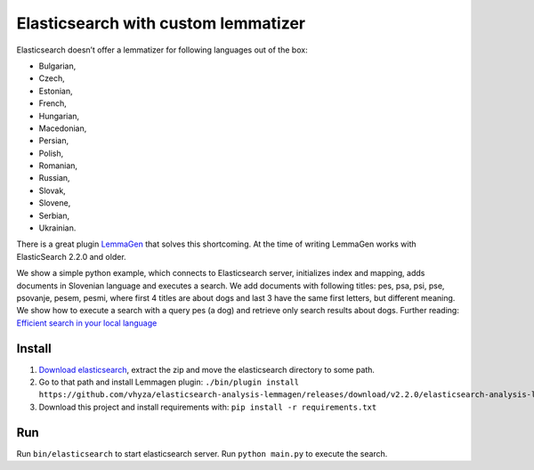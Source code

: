Elasticsearch with custom lemmatizer
====================================
Elasticsearch doesn’t offer a lemmatizer for following languages out of the box:

* Bulgarian,
* Czech,
* Estonian,
* French,
* Hungarian,
* Macedonian,
* Persian,
* Polish,
* Romanian,
* Russian,
* Slovak,
* Slovene,
* Serbian,
* Ukrainian.

There is a great plugin `LemmaGen <https://github.com/vhyza/elasticsearch-analysis-lemmagen>`_ that solves this shortcoming.
At the time of writing LemmaGen works with ElasticSearch 2.2.0 and older.

We show a simple python example, which connects to Elasticsearch server,
initializes index and mapping, adds documents in Slovenian language and executes a search.
We add documents with following titles: pes, psa, psi, pse, psovanje, pesem, pesmi,
where first 4 titles are about dogs and last 3 have the same first letters, but different meaning.
We show how to execute a search with a query pes (a dog) and retrieve only search results about dogs.
Further reading: `Efficient search in your local language <https://www.linkedin.com/pulse/efficient-search-your-local-language-roman-orač>`_


Install
-------
#. `Download elasticsearch <https://download.elasticsearch.org/elasticsearch/release/org/elasticsearch/distribution/zip/elasticsearch/2.2.0/elasticsearch-2.2.0.zip>`_, extract the zip and move the elasticsearch directory to some path.
#. Go to that path and install Lemmagen plugin: ``./bin/plugin install https://github.com/vhyza/elasticsearch-analysis-lemmagen/releases/download/v2.2.0/elasticsearch-analysis-lemmagen-2.2.0-plugin.zip``
#. Download this project and install requirements with: ``pip install -r requirements.txt``

Run
---
Run ``bin/elasticsearch`` to start elasticsearch server. Run ``python main.py`` to execute the search.
